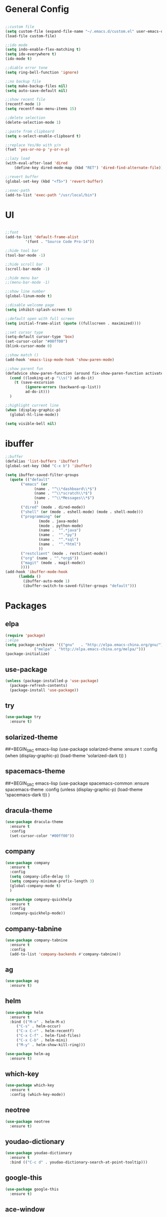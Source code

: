 #+STARTUP: overview 
#+PROPERTY: header-args :comments yes :results silent

* General Config
#+BEGIN_SRC emacs-lisp

;;custom file
(setq custom-file (expand-file-name "~/.emacs.d/custom.el" user-emacs-directory))
(load-file custom-file)

;;ido mode
(setq indo-enable-flex-matching t)
(setq ido-everywhere t)
(ido-mode t)

;;diable error tone
(setq ring-bell-function 'ignore)

;;no backup file
(setq make-backup-files nil)
(setq auto-save-default nil)

;;show recent file
(recentf-mode 1)
(setq recentf-max-menu-items 15)

;;delete selection
(delete-selection-mode 1)

;;paste from clipboard
(setq x-select-enable-clipboard t)

;;replace Yes/No with y/n
(fset 'yes-or-no-p 'y-or-n-p)

;;lazy load
(with-eval-after-load 'dired
    (define-key dired-mode-map (kbd "RET") 'dired-find-alternate-file))
    
;;revert buffer
(global-set-key (kbd "<f5>") 'revert-buffer)

;;exec-path
(add-to-list 'exec-path "/usr/local/bin")

#+END_SRC

* UI
#+BEGIN_SRC emacs-lisp

  ;;font
  (add-to-list 'default-frame-alist
	       '(font . "Source Code Pro-14"))

  ;;hide tool bar
  (tool-bar-mode -1)

  ;;hide scroll bar
  (scroll-bar-mode -1)

  ;;hide menu bar
  ;;(menu-bar-mode -1)

  ;;show line number
  (global-linum-mode t)

  ;;disable welcome page
  (setq inhibit-splash-screen t)

  ;;default open with full screen
  (setq initial-frame-alist (quote ((fullscreen . maximized))))

  ;;set cursor type
  (setq-default cursor-type 'box)
  (set-cursor-color "#00ff00")
  (blink-cursor-mode 0)

  ;;show match ()
  (add-hook 'emacs-lisp-mode-hook 'show-paren-mode)

  ;;show parent fun
  (defadvice show-paren-function (around fix-show-paren-function activate)
    (cond ((looking-at-p "\\s(") ad-do-it)
	  (t (save-excursion
	       (ignore-errors (backward-up-list))
	       ad-do-it)))
    )

  ;;highlight current line
  (when (display-graphic-p)
    (global-hl-line-mode))

  (setq visible-bell nil)

#+END_SRC
* ibuffer
#+BEGIN_SRC emacs-lisp
  ;;buffer
  (defalias 'list-buffers 'ibuffer)
  (global-set-key (kbd "C-x b") 'ibuffer)

  (setq ibuffer-saved-filter-groups
	(quote (("default"
		 ("emacs" (or
			   (name . "^\\*dashboard\\*$")
			   (name . "^\\*scratch\\*$")
			   (name . "^\\*Messages\\*$")
			   ))
		 ("dired" (mode . dired-mode))
		 ("shell" (or (mode . eshell-mode) (mode . shell-mode)))
		 ("programming" (or
				 (mode . java-mode)
				 (mode . python-mode)
				 (name .  "^.*java")
				 (name .  "^.*py")
				 (name .  "^.*sql")
				 (name .  "^.*html")
				 ))
		 ("restclient" (mode . restclient-mode))
		 ("org" (name . "^.*org$"))
		 ("magit" (mode . magit-mode))
		 ))))
  (add-hook 'ibuffer-mode-hook
	    (lambda ()
	      (ibuffer-auto-mode 1)
	      (ibuffer-switch-to-saved-filter-groups "default")))
#+END_SRC
* Packages

** elpa

#+BEGIN_SRC emacs-lisp
(require 'package)
;;elpa
(setq package-archives '(("gnu"   . "http://elpa.emacs-china.org/gnu/")
			 ("melpa" . "http://elpa.emacs-china.org/melpa/")))
(package-initialize)
#+END_SRC

** use-package

#+BEGIN_SRC emacs-lisp
(unless (package-installed-p 'use-package)
  (package-refresh-contents)
  (package-install 'use-package))
#+END_SRC

** try
#+BEGIN_SRC emacs-lisp
  (use-package try
    :ensure t)
#+END_SRC

** solarized-theme
##+BEGIN_SRC emacs-lisp
  (use-package solarized-theme
    :ensure t
    :config
    (when (display-graphic-p)
      (load-theme 'solarized-dark t))
    )
#+END_SRC

** spacemacs-theme
##+BEGIN_SRC emacs-lisp
  (use-package spacemacs-common
    :ensure spacemacs-theme
    :config
    (unless (display-graphic-p)
      (load-theme 'spacemacs-dark t))
    )
#+END_SRC

** dracula-theme
#+BEGIN_SRC emacs-lisp
  (use-package dracula-theme
    :ensure t
    :config
    (set-cursor-color "#00ff00"))
#+END_SRC

** company

#+BEGIN_SRC emacs-lisp
  (use-package company
    :ensure t
    :config
    (setq company-idle-delay 0)
    (setq company-minimum-prefix-length 3)
    (global-company-mode t)
    )

  (use-package company-quickhelp
    :ensure t
    :config
    (company-quickhelp-mode))
#+END_SRC

** company-tabnine
#+BEGIN_SRC emacs-lisp
  (use-package company-tabnine
    :ensure t
    :config
    (add-to-list 'company-backends #'company-tabnine))
#+END_SRC

** ag
#+BEGIN_SRC emacs-lisp
  (use-package ag
    :ensure t)
#+END_SRC

** helm

#+BEGIN_SRC emacs-lisp
  (use-package helm
    :ensure t
    :bind (("M-x" . helm-M-x)
	   ("C-s" . helm-occur)
	   ("C-x C-r" . helm-recentf)
	   ("C-x C-f" . helm-find-files)
	   ("C-x C-b" . helm-mini)
	   ("M-y" . helm-show-kill-ring)))

  (use-package helm-ag
    :ensure t)
#+END_SRC

** which-key

#+BEGIN_SRC emacs-lisp
(use-package which-key
  :ensure t
  :config (which-key-mode))
#+END_SRC

** neotree

#+BEGIN_SRC emacs-lisp
(use-package neotree
  :ensure t)
#+END_SRC

** youdao-dictionary

#+BEGIN_SRC emacs-lisp
(use-package youdao-dictionary
  :ensure t
  :bind (("C-c d" . youdao-dictionary-search-at-point-tooltip)))
#+END_SRC

** google-this

#+BEGIN_SRC emacs-lisp
(use-package google-this
  :ensure t)
#+END_SRC

** ace-window

#+BEGIN_SRC emacs-lisp
  (use-package ace-window
    :ensure t
    :init
    (progn
      (global-set-key [remap other-window] 'ace-window)
      (setq aw-keys '(?a ?s ?d ?f ?g ?h ?j ?k ?l))
      (custom-set-faces
       '(aw-leading-char-face
	 ((t (:inhrit ace-jump-face-foreground :height 3.0)))))
      ))
#+END_SRC

** avy

#+BEGIN_SRC emacs-lisp
  (use-package avy
    :ensure t
    :bind (("C-x j" . avy-goto-char)
	   ("C-x J" . avy-goto-char-2)))
#+END_SRC

** org-bullets

#+BEGIN_SRC emacs-lisp
(use-package org-bullets
  :ensure t
  :config
  (add-hook 'org-mode-hook (lambda () (org-bullets-mode 1))))
#+END_SRC

** evil

#+BEGIN_SRC emacs-lisp
  (use-package evil
    :ensure t
    :init
    (setq evil-want-integration t) ;; This is optional since it's already set to t by default.
    (setq evil-want-keybinding nil)
    (setq evil-disable-insert-state-bindings t)
    (setq evil-want-C-i-jump nil)
    :config
    (evil-mode 1)
    )

  (use-package evil-collection
    :after (evil)
    :ensure t
    :init
    (setq evil-collection-company-use-tng nil)
    :config
    (evil-collection-init))
#+END_SRC

** evil-leader
#+BEGIN_SRC emacs-lisp
  (use-package evil-leader
    :after evil
    :ensure t
    :config
    (global-evil-leader-mode)
    (evil-leader/set-leader "<SPC>")
    (evil-leader/set-key
      "<SPC>" 'helm-M-x

      ;; file
      "ff" 'helm-find-files
      "fr" 'helm-recentf
      "fd" 'dired
      "fs" 'save-buffer
      "fS" 'save-some-buffers

      ;; buffer
      "bb" 'helm-mini
      "bB" 'ibuffer
      "bs" 'hydra-buffer/body

      "g" 'magit-status

      ;; jump
      "jg" 'dumb-jump-go
      "jb" 'dumb-jump-back
      "jq" 'dumb-jump-quick-look
      "jj" 'avy-goto-char
      "jJ" 'avy-goto-char-2
      "j." 'meghanada-jump-declaration
      "j," 'meghanada-back-jump

      ;; search
      "ss" 'helm-occur
      "sg" 'google-this
      "sd" 'youdao-dictionary-search-at-point+

      ;; window
      "w" 'hydra-window/body

      ;; project
      "p" 'projectile-command-map

      ;; zzz-to-char
      "z" 'zzz-to-char
      ))
#+END_SRC

** restclient

#+BEGIN_SRC emacs-lisp
  (use-package restclient
    :ensure t
    :mode ("\\.http\\'" . restclient-mode)
    )
  (use-package company-restclient
    :ensure t
    :config
    (add-to-list 'company-backends 'company-restclient))
#+END_SRC

** undo-tree

#+BEGIN_SRC emacs-lisp
(use-package undo-tree
  :ensure t
  :init
  (global-undo-tree-mode))
#+END_SRC

** hungry-delete & aggresive-indent

#+BEGIN_SRC emacs-lisp
  (use-package hungry-delete
    :ensure t
    :config
    (global-hungry-delete-mode))
  (use-package aggressive-indent
    :ensure t
    :config
    (global-aggressive-indent-mode 1))
#+END_SRC

** expand-region

#+BEGIN_SRC emacs-lisp
  (use-package expand-region
    :ensure t
    :config
    (global-set-key (kbd "C-=") 'er/expand-region))
#+END_SRC

** aweshell
;;#+BEGIN_SRC emacs-lisp
  (require 'aweshell)
  (global-set-key (kbd "C-x t") 'aweshell-dedicated-toggle)
  (global-set-key (kbd "C-x C-t") 'aweshell-new)
;;#+END_SRC

** better-shell
#+BEGIN_SRC emacs-lisp
  (use-package better-shell
    :ensure t
    :bind (("C-x t" . better-shell-shell)))
#+END_SRC

** projectile
#+BEGIN_SRC emacs-lisp
  (use-package projectile
    :ensure t
    :bind ("C-c p" . projectile-command-map)
    :config
    (projectile-global-mode)
    (setq projectile-completion-system 'helm))

  (use-package helm-projectile
    :ensure t
    :config
    (helm-projectile-on))
#+END_SRC

** dumb-jump
#+BEGIN_SRC emacs-lisp
  (use-package dumb-jump
    :ensure t
    :config
    (progn
      (dumb-jump-mode)
      (setq dumb-jump-selector 'helm)
      )
    :bind (("C-c j g" . dumb-jump-go)
	   ("C-c j b" . dumb-jump-back)
	   ("C-c j q" . dumb-jump-quick-look)))
#+END_SRC

** magit
#+BEGIN_SRC emacs-lisp
  (use-package magit
    :ensure t)
  (use-package evil-magit
    :ensure t)
#+END_SRC

** dashboard
#+BEGIN_SRC emacs-lisp
  (use-package dashboard
    :ensure t
    :config
    (dashboard-setup-startup-hook)
    (setq dashboard-startup-banner 2)
    (setq dashboard-items '((recents  . 10)
			    (projects . 5)
			    (bookmarks . 5)
			    ))
    )
#+END_SRC

** beacon
#+BEGIN_SRC emacs-lisp
  (use-package beacon
    :ensure t
    :config
    (beacon-mode 1)
    (setq beacon-color "#00FF00")
    )
#+END_SRC

** dimmer
#+BEGIN_SRC emacs-lisp
  (use-package dimmer
    :ensure t
    :config
    (dimmer-configure-which-key)
    (dimmer-configure-helm)
    (dimmer-mode t)
    )
#+END_SRC

** rainbow-delimiters
#+BEGIN_SRC emacs-lisp
  (use-package rainbow-delimiters
    :ensure t
    :config
    (rainbow-delimiters-mode)
    (add-hook 'prog-mode-hook #'rainbow-delimiters-mode)
    )
#+END_SRC

** meghanada
#+BEGIN_SRC emacs-lisp
  (use-package meghanada
    :ensure t
    :bind (("C-c j ." . meghanada-jump-declaration)
	   ("C-c j ," . meghanada-back-jump))
    :config
    (add-hook 'java-mode-hook
	      (lambda ()
		;; meghanada-mode on
		(meghanada-mode t)
		;; enable telemetry
		(meghanada-telemetry-enable t)
		(flycheck-mode +1)
		(setq c-basic-offset 2)
		;; use code format
		(add-hook 'before-save-hook 'meghanada-code-beautify-before-save)))
    (cond
     ((eq system-type 'windows-nt)
      (setq meghanada-java-path (expand-file-name "bin/java.exe" (getenv "JAVA_HOME")))
      (setq meghanada-maven-path "mvn.cmd"))
     (t
      (setq meghanada-java-path "java")
      (setq meghanada-maven-path "mvn")))
    )
#+END_SRC

** zzz-to-char
#+BEGIN_SRC emacs-lisp
  (use-package zzz-to-char
    :ensure t
    :bind (("M-z" . zzz-to-char)))
#+END_SRC

** hydra
#+BEGIN_SRC emacs-lisp
  (use-package hydra
    :ensure hydra
    :init
    (global-set-key
     (kbd "C-x w")
     (defhydra hydra-window ()
       "window"
       ("h" windmove-left)
       ("j" windmove-down)
       ("k" windmove-up)
       ("l" windmove-right)
       ("v" (lambda ()
	      (interactive)
	      (split-window-right)
	      (windmove-right))
	"vert")
       ("x" (lambda ()
	      (interactive)
	      (split-window-below)
	      (windmove-down))
	"horz")
       ("g" ace-window)
       ("s" ace-swap-window)
       ("d" ace-delete-window)
       ("m" delete-other-windows "maximize" :color blue)
       ("q" nil "cancel")
       ))

    (global-set-key
     (kbd "C->")
     (defhydra hydra-multiple-cursors ()
       "multiple-cursors"
       ("m" mc/mark-next-like-this)
       ("M" mc/mark-previous-like-this)
       ("u" mc/unmark-next-like-this)
       ("U" mc/unmark-previous-like-this)
       ("s" mc/skip-to-next-like-this)
       ("S" mc/skip-to-previous-like-this)

       ("w" mc/mark-next-like-this-word)
       ("W" mc/mark-next-like-this-word)
       ))

    (defhydra hydra-buffer ()
      "buffer"
      ("j" switch-to-next-buffer)
      ("k" switch-to-prev-buffer)
      ("q" nil "cancel"))

    )
#+END_SRC

** multiple-cursors
#+BEGIN_SRC emacs-lisp
  (use-package multiple-cursors
    :ensure t
    :config
    (global-set-key (kbd "C-S-c C-S-c") 'mc/edit-lines)
    (add-hook 'multiple-cursors-mode-enabled-hook (lambda () (global-hungry-delete-mode -1)))
    (add-hook 'multiple-cursors-mode-disabled-hook (lambda () (global-hungry-delete-mode 1)))
    )
#+END_SRC

** java packages
#+BEGIN_SRC emacs-lisp
  (use-package autodisass-java-bytecode
    :ensure t
    :defer t)

  (use-package google-c-style
    :defer t
    :ensure t
    :commands
    (google-set-c-style))

  (use-package meghanada
    :defer t
    :init
    (add-hook 'java-mode-hook
	      (lambda ()
		(google-set-c-style)
		(google-make-newline-indent)
		(meghanada-mode t)
		(smartparens-mode t)
		(rainbow-delimiters-mode t)
		(highlight-symbol-mode t)
		(add-hook 'before-save-hook 'meghanada-code-beautify-before-save)))

    :config
    (use-package realgud
      :ensure t)
    (setq indent-tabs-mode nil)
    (setq tab-width 2)
    (setq c-basic-offset 2)
    (setq meghanada-server-remote-debug t)
    (setq meghanada-javac-xlint "-Xlint:all,-processing")
    :bind
    (:map meghanada-mode-map
	  ("C-S-t" . meghanada-switch-testcase)
	  ("M-RET" . meghanada-local-variable)
	  ("C-M-." . helm-imenu)
	  ("M-r" . meghanada-reference)
	  ("M-t" . meghanada-typeinfo)
	  ("C-z" . hydra-meghanada/body))
    :commands
    (meghanada-mode))

  (defhydra hydra-meghanada (:hint nil :exit t)
    "
  ^Edit^                           ^Tast or Task^
  ^^^^^^-------------------------------------------------------
  _f_: meghanada-compile-file      _m_: meghanada-restart
  _c_: meghanada-compile-project   _t_: meghanada-run-task
  _o_: meghanada-optimize-import   _j_: meghanada-run-junit-test-case
  _s_: meghanada-switch-test-case  _J_: meghanada-run-junit-class
  _v_: meghanada-local-variable    _R_: meghanada-run-junit-recent
  _i_: meghanada-import-all        _r_: meghanada-reference
  _g_: magit-status                _T_: meghanada-typeinfo
  _l_: helm-ls-git-ls
  _q_: exit
  "
    ("f" meghanada-compile-file)
    ("m" meghanada-restart)

    ("c" meghanada-compile-project)
    ("o" meghanada-optimize-import)
    ("s" meghanada-switch-test-case)
    ("v" meghanada-local-variable)
    ("i" meghanada-import-all)

    ("g" magit-status)
    ("l" helm-ls-git-ls)

    ("t" meghanada-run-task)
    ("T" meghanada-typeinfo)
    ("j" meghanada-run-junit-test-case)
    ("J" meghanada-run-junit-class)
    ("R" meghanada-run-junit-recent)
    ("r" meghanada-reference)

    ("q" exit)
    ("z" nil "leave"))
#+END_SRC

** yaml-mode
#+BEGIN_SRC emacs-lisp
  (use-package yaml-mode
    :ensure t
    :config
    (add-to-list 'auto-mode-alist '("\\.yml\\'" . yaml-mode)))
#+END_SRC

** yasnippet
#+BEGIN_SRC emacs-lisp
  (use-package yasnippet
    :ensure t
    :config
    (yas-reload-all)
    (add-hook 'prog-mode-hook #'yas-minor-mode))

  (use-package yasnippet-snippets
    :ensure t)
#+END_SRC
** dired

#+BEGIN_SRC emacs-lisp
  (setq dired-listing-switches "-alht")
  (use-package dired-icon
    :ensure t
    :config
    (when (display-graphic-p)
      (add-hook 'dired-mode-hook 'dired-icon-mode)))

  (use-package dired-k
    :ensure t
    :config
    (add-hook 'dired-initial-position-hook 'dired-k)
    (add-hook 'dired-after-readin-hook #'dired-k-no-revert)
    (setq dired-k-human-readable t))
#+END_SRC

